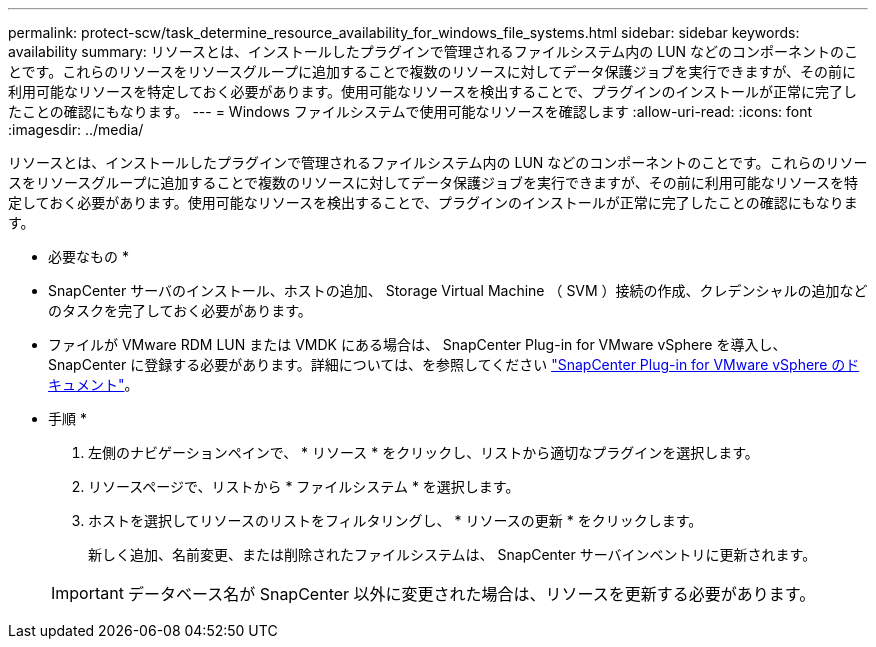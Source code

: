 ---
permalink: protect-scw/task_determine_resource_availability_for_windows_file_systems.html 
sidebar: sidebar 
keywords: availability 
summary: リソースとは、インストールしたプラグインで管理されるファイルシステム内の LUN などのコンポーネントのことです。これらのリソースをリソースグループに追加することで複数のリソースに対してデータ保護ジョブを実行できますが、その前に利用可能なリソースを特定しておく必要があります。使用可能なリソースを検出することで、プラグインのインストールが正常に完了したことの確認にもなります。 
---
= Windows ファイルシステムで使用可能なリソースを確認します
:allow-uri-read: 
:icons: font
:imagesdir: ../media/


[role="lead"]
リソースとは、インストールしたプラグインで管理されるファイルシステム内の LUN などのコンポーネントのことです。これらのリソースをリソースグループに追加することで複数のリソースに対してデータ保護ジョブを実行できますが、その前に利用可能なリソースを特定しておく必要があります。使用可能なリソースを検出することで、プラグインのインストールが正常に完了したことの確認にもなります。

* 必要なもの *

* SnapCenter サーバのインストール、ホストの追加、 Storage Virtual Machine （ SVM ）接続の作成、クレデンシャルの追加などのタスクを完了しておく必要があります。
* ファイルが VMware RDM LUN または VMDK にある場合は、 SnapCenter Plug-in for VMware vSphere を導入し、 SnapCenter に登録する必要があります。詳細については、を参照してください https://docs.netapp.com/us-en/sc-plugin-vmware-vsphere/["SnapCenter Plug-in for VMware vSphere のドキュメント"^]。


* 手順 *

. 左側のナビゲーションペインで、 * リソース * をクリックし、リストから適切なプラグインを選択します。
. リソースページで、リストから * ファイルシステム * を選択します。
. ホストを選択してリソースのリストをフィルタリングし、 * リソースの更新 * をクリックします。
+
新しく追加、名前変更、または削除されたファイルシステムは、 SnapCenter サーバインベントリに更新されます。

+

IMPORTANT: データベース名が SnapCenter 以外に変更された場合は、リソースを更新する必要があります。


